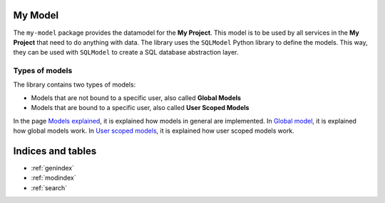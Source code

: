 My Model
========

The ``my-model`` package provides the datamodel for the **My Project**. This model is to be used by all services in the **My Project** that need to do anything with data. The library uses the ``SQLModel`` Python library to define the models. This way, they can be used with ``SQLModel`` to create a SQL database abstraction layer.

Types of models
---------------

The library contains two types of models:

* Models that are not bound to a specific user, also called **Global Models**
* Models that are bound to a specific user, also called **User Scoped Models**

In the page `Models explained <models.html>`_, it is explained how models in general are implemented. In `Global model <global.html>`_, it is explained how global models work. In `User scoped models <user_scoped.html>`_, it is explained how user scoped models work.

Indices and tables
==================

* :ref:`genindex`
* :ref:`modindex`
* :ref:`search`